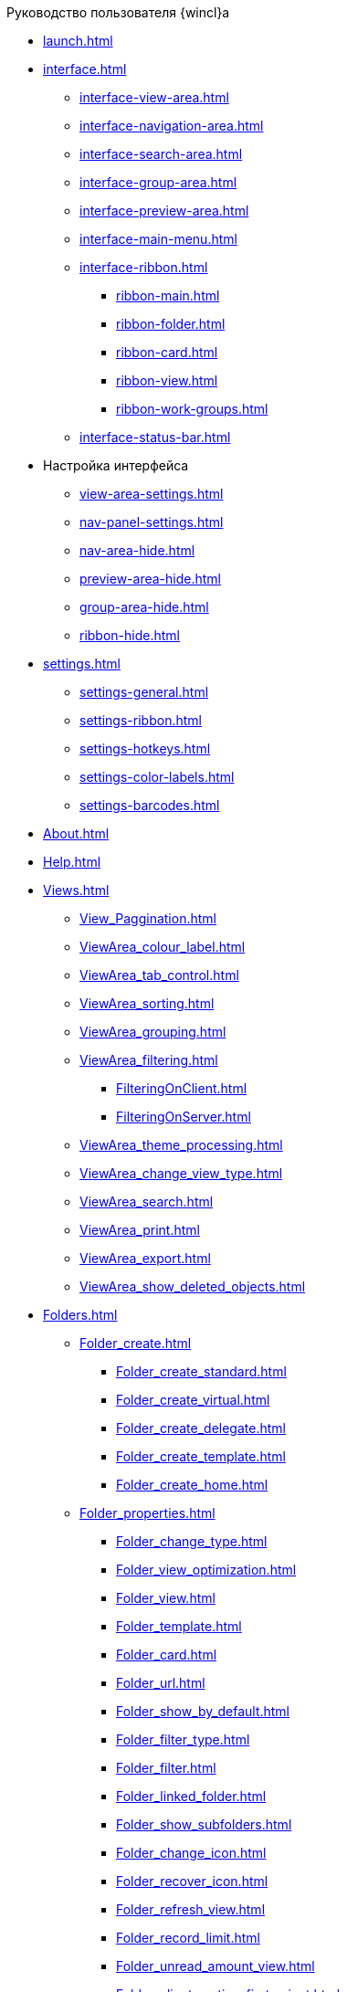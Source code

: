 .Руководство пользователя {wincl}а
* xref:launch.adoc[]
* xref:interface.adoc[]
** xref:interface-view-area.adoc[]
** xref:interface-navigation-area.adoc[]
** xref:interface-search-area.adoc[]
** xref:interface-group-area.adoc[]
** xref:interface-preview-area.adoc[]
** xref:interface-main-menu.adoc[]
** xref:interface-ribbon.adoc[]
*** xref:ribbon-main.adoc[]
*** xref:ribbon-folder.adoc[]
*** xref:ribbon-card.adoc[]
*** xref:ribbon-view.adoc[]
*** xref:ribbon-work-groups.adoc[]
** xref:interface-status-bar.adoc[]
* Настройка интерфейса
** xref:view-area-settings.adoc[]
** xref:nav-panel-settings.adoc[]
** xref:nav-area-hide.adoc[]
** xref:preview-area-hide.adoc[]
** xref:group-area-hide.adoc[]
** xref:ribbon-hide.adoc[]
* xref:settings.adoc[]
** xref:settings-general.adoc[]
** xref:settings-ribbon.adoc[]
** xref:settings-hotkeys.adoc[]
** xref:settings-color-labels.adoc[]
** xref:settings-barcodes.adoc[]
* xref:About.adoc[]
* xref:Help.adoc[]
* xref:Views.adoc[]
** xref:View_Paggination.adoc[]
** xref:ViewArea_colour_label.adoc[]
** xref:ViewArea_tab_control.adoc[]
** xref:ViewArea_sorting.adoc[]
** xref:ViewArea_grouping.adoc[]
** xref:ViewArea_filtering.adoc[]
*** xref:FilteringOnClient.adoc[]
*** xref:FilteringOnServer.adoc[]
** xref:ViewArea_theme_processing.adoc[]
** xref:ViewArea_change_view_type.adoc[]
** xref:ViewArea_search.adoc[]
** xref:ViewArea_print.adoc[]
** xref:ViewArea_export.adoc[]
** xref:ViewArea_show_deleted_objects.adoc[]
* xref:Folders.adoc[]
** xref:Folder_create.adoc[]
*** xref:Folder_create_standard.adoc[]
*** xref:Folder_create_virtual.adoc[]
*** xref:Folder_create_delegate.adoc[]
*** xref:Folder_create_template.adoc[]
*** xref:Folder_create_home.adoc[]
** xref:Folder_properties.adoc[]
*** xref:Folder_change_type.adoc[]
*** xref:Folder_view_optimization.adoc[]
*** xref:Folder_view.adoc[]
*** xref:Folder_template.adoc[]
*** xref:Folder_card.adoc[]
*** xref:Folder_url.adoc[]
*** xref:Folder_show_by_default.adoc[]
*** xref:Folder_filter_type.adoc[]
*** xref:Folder_filter.adoc[]
*** xref:Folder_linked_folder.adoc[]
*** xref:Folder_show_subfolders.adoc[]
*** xref:Folder_change_icon.adoc[]
*** xref:Folder_recover_icon.adoc[]
*** xref:Folder_refresh_view.adoc[]
*** xref:Folder_record_limit.adoc[]
*** xref:Folder_unread_amount_view.adoc[]
*** xref:Folder_client_sorting_first_reject.adoc[]
*** xref:Folder_source_update.adoc[]
*** xref:Folder_view_changesecurity.adoc[]
*** xref:Folder_security.adoc[]
*** xref:Folder_view_list.adoc[]
*** xref:Folder_card_type_list.adoc[]
*** xref:Folder_template_list.adoc[]
** xref:Folder_view_contents.adoc[]
** xref:Folder_delete_recover.adoc[]
** xref:Folder_copy.adoc[]
** xref:Folder_move.adoc[]
** xref:Folder_export.adoc[]
** xref:Folder_search.adoc[]
** xref:Folder_select.adoc[]
** xref:FolderLocalization.adoc[]
* xref:Cards.adoc[]
** xref:Card_fields.adoc[]
** xref:Card_create.adoc[]
*** xref:Card_create_by_navigator_ribbon.adoc[]
*** xref:Card_create_by_navigator_context_menu.adoc[]
*** xref:Card_create_by_template.adoc[]
*** xref:Card_create_by_another_card.adoc[]
** xref:Card_properties.adoc[]
*** xref:Card_properties_archive.adoc[]
*** xref:Card_properties_links.adoc[]
*** xref:Card_properties_labels.adoc[]
** xref:Card_preview.adoc[]
** xref:Card_open.adoc[]
** xref:Card_open_file.adoc[]
** xref:Card_block.adoc[]
** xref:Card_label_copy.adoc[]
** xref:Card_label_move.adoc[]
** xref:Card_copy.adoc[]
** xref:Card_move.adoc[]
** xref:Card_copy_url.adoc[]
** xref:Card_favourites_add.adoc[]
** xref:Card_mark_read.adoc[]
** xref:Card_colour_label.adoc[]
** xref:Card_convert_to_template.adoc[]
** xref:Card_template_edit.adoc[]
** xref:Card_export_and_print.adoc[]
*** xref:Card_save_in_file.adoc[]
*** xref:Card_print.adoc[]
*** xref:Card_send_email.adoc[]
*** xref:Card_get_url.adoc[]
** xref:Card_label_delete.adoc[]
** xref:Card_delete.adoc[]
** xref:Card_recover.adoc[]
** xref:Card_search.adoc[]
* xref:NewClientAccessRights.adoc[]
* xref:WorkGroups.adoc[]
* xref:Employee_state_control.adoc[]
* xref:Search_navigator.adoc[]
** xref:Search_fulltext.adoc[]
** xref:Search_attributes.adoc[]
** xref:Search_substring.adoc[]
** xref:Search_virtualfolder.adoc[]
* xref:Operations_rma.adoc[]
* xref:Description_Windows_AdmWorkplace.adoc[]
** xref:Description_Menu_Bar.adoc[]
** xref:Description_Toolbar.adoc[]
** xref:Description_Folder_Tree.adoc[]
*** xref:Folders_Show_or_Hide_Folder_Tree.adoc[]
** xref:Description_Area_View_Folder_Contents.adoc[]
** xref:Description_Preview_Area.adoc[]
** xref:Description_Groping_Area.adoc[]
** xref:Description_Status_Bar.adoc[]
* xref:Folders_Working_with_Folders.adoc[]
** xref:Folders_System_Folders.adoc[]
*** xref:Folders_Cards.adoc[]
*** xref:Folders_Designers_and_Reference.adoc[]
*** xref:Folders_Root_Folder_Folders.adoc[]
*** xref:Folders_Search_Results.adoc[]
*** xref:Folders_Recycle_Bin.adoc[]
*** xref:Folders_Settings_Properties_of_System_Folders.adoc[]
** xref:Folders_User_Folders.adoc[]
*** xref:Folders_Personal_User_Folder.adoc[]
*** xref:Folders_Default_Folders.adoc[]
**** xref:Folders_Create_Default_Folders.adoc[]
**** xref:Folders_Settings_Properties_Default_Folders.adoc[]
*** xref:Folders_Virtual_Folders.adoc[]
**** xref:Folders_Create_Virtual_Folders.adoc[]
**** xref:Folders_Settings_Properties_Virtual_Folders.adoc[]
*** xref:Folders_Delegate_Folders.adoc[]
**** xref:Folders_Create_Delegate_Folders.adoc[]
**** xref:Folders_Settings_Properties_Delegate_Folders.adoc[]
** xref:Folders_Actions_with_Folders.adoc[]
*** xref:Folders_View_Contents_of_Folder.adoc[]
**** xref:Folders_Change_of_View.adoc[]
**** xref:Folders_Data_Filtering.adoc[]
**** xref:Folders_SavingCancellation_User_Settings.adoc[]
*** xref:Folders_Folder_Search.adoc[]
*** xref:Folders_Read_and_Unread_Cards_Folder.adoc[]
*** xref:Folders_Cleanup_Folder.adoc[]
*** xref:Folders_Moving_Folder.adoc[]
*** xref:Folders_Copy_Folder.adoc[]
*** xref:Folders_Copying_Branch_Tree_Folders.adoc[]
*** xref:Folders_Rename_Folder.adoc[]
*** xref:Views_Output_of_Print_View.adoc[]
*** xref:Folders_Getting_URL.adoc[]
*** xref:Folders_Export_Contents_Folder_in_Excel.adoc[]
*** xref:Folders_Delete_or_Restore_Folder.adoc[]
*** xref:Folders_Restore_Folder.adoc[]
* xref:CardsArm.adoc[]
** xref:Cards_Creating_Cards.adoc[]
*** xref:Cards_Creating_Cards_from_Navigator.adoc[]
*** xref:Cards_Instantiating_Template.adoc[]
** xref:Cards_Field_Cards.adoc[]
** xref:Cards_Field_Attached_to_Card.adoc[]
** xref:Cards_Working_with_Shortcuts_Cards.adoc[]
** xref:Cards_Properties_Cards.adoc[]
** xref:Cards_Template_Cards.adoc[]
*** xref:Cards_Create_Template.adoc[]
*** xref:Cards_Specify_Folder_for_Instances.adoc[]
*** xref:Cards_Editing_Template.adoc[]
** xref:Cards_Viewing_and_Editing_Cards.adoc[]
** xref:Cards_Removing_and_Restoring_Card.adoc[]
*** xref:Cards_Deleting_Cards.adoc[]
*** xref:Cards_Deleting_Shortcut_Cards.adoc[]
*** xref:Cards_Displays_PrimaryRemote_Objects.adoc[]
*** xref:Cards_Recovery_Card_or_Shortcut.adoc[]
** xref:Cards_Searche_Cards.adoc[]
** xref:Cards_Copying_and_Moving_Cards.adoc[]
*** xref:Cards_Copying_Card_in_Folder.adoc[]
*** xref:Cards_Move_Cards_in_Folder.adoc[]
*** xref:Cards_Copying_Group_of_Card_in_Folder.adoc[]
*** xref:Cards_Move_Group_of_Cards_in_Folder.adoc[]
** xref:Cards_Export_Printing_Mailing_Data_Cards.adoc[]
*** xref:Cards_Export_XML.adoc[]
*** xref:Cards_Import_XML.adoc[]
*** xref:Cards_Printing_Data_Cards.adoc[]
*** xref:Cards_Sending_Data_Cards_by_Email.adoc[]
** xref:Cards_Getting_URL_Cards.adoc[]
** xref:Management_Cards_Settings_Types_of_Cards.adoc[]
*** xref:Management_Cards_SettTypesCards_Management_Transformation.adoc[]
* xref:Views_Working_with_Views.adoc[]
** xref:Views_Digest_and_Custom_Views.adoc[]
** xref:Views_Tools_Views_on_Organization_of_Data.adoc[]
*** xref:Folders_Sorting_Data.adoc[]
*** xref:Views_Grouping_Data_Representation.adoc[]
*** xref:Views_Data_Filtering.adoc[]
*** xref:Views_Resizing_Rows.adoc[]
*** xref:Views_Reordering_Columns.adoc[]
*** xref:Views_Highlighting_Color.adoc[]
*** xref:Views_Search_View.adoc[]
*** xref:Views_Output_of_Print_View_Arm.adoc[]
* xref:Search.adoc[]
** xref:Search_Folder_Search.adoc[]
** xref:Search_Search_View.adoc[]
** xref:Search_Advanced_Search.adoc[]
*** xref:Search_FullText_Search.adoc[]
*** xref:Search_Attributive_Search.adoc[]
*** xref:Search_Performing_a_Search_QueryBased.adoc[]
*** xref:Search_Performing_a_Search_Virtual_Folder.adoc[]
* xref:Access_Rights.adoc[]
* xref:Access_Rights_Current_Permissions.adoc[]
* xref:Management_Cards_Lock_Management.adoc[]
** xref:Management_Cards_View_Locked_Items.adoc[]
** xref:Management_Cards_Forced_Unlocking.adoc[]
** xref:Management_Cards_Updating_List_of_Locks.adoc[]
** xref:Management_Cards_File_Locking.adoc[]
* xref:Archiving_Data.adoc[]
** xref:Archive_Users.adoc[]
** xref:Archive_Placing_Card.adoc[]
** xref:Archive_Removing_Card.adoc[]
** xref:Archive_Action_with_Card.adoc[]
*** xref:Archive_Display_Card_in_View.adoc[]
*** xref:Archive_Search_Cards.adoc[]
*** xref:Archive_Opening_Cards.adoc[]
* xref:Logs_Navigator.adoc[]
** xref:Logs_Navigator_Log_Window.adoc[]
** xref:Logs_Navigator_View_Log.adoc[]
** xref:Logs_Navigator_Filtering_Log_Data.adoc[]
*** xref:Logs_Navigator_Filtering_Log_Security.adoc[]
*** xref:Logs_Navigator_Filtering_Log_Application.adoc[]
*** xref:Logs_Navigator_Filtering_Log_SysLog.adoc[]
** xref:Logs_Navigator_Export_Log_Messages.adoc[]
** xref:Logs_Navigator_Import_Log_Messages.adoc[]
** xref:Logs_Navigator_Clear_History.adoc[]
** xref:Logs_Navigator_Deleting_an_Imported_Log.adoc[]
* xref:Management_Session.adoc[]
** xref:Management_Session_View_List_of_Sessions.adoc[]
** xref:Management_Session_Close_of_Session_User.adoc[]
** xref:Management_Session_Updating_List_of_Sessions.adoc[]
* xref:Abbreviations.adoc[]
* xref:Terms.adoc[]
* xref:Appendixes.adoc[]
* xref:Appendix_A.adoc[]
* xref:Appendix_B.adoc[]
